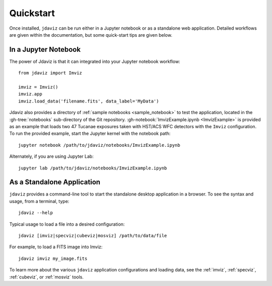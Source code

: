 
.. _quickstart:

Quickstart
==========

Once installed, ``jdaviz`` can be run either in a Jupyter notebook or as a standalone web application.
Detailed workflows are given within the documentation, but some quick-start tips are given below.

In a Jupyter Notebook
---------------------

The power of Jdaviz is that it can integrated into your Jupyter notebook workflow::

    from jdaviz import Imviz

    imviz = Imviz()
    imviz.app
    imviz.load_data('filename.fits', data_label='MyData')

Jdaviz also provides a directory of :ref:`sample notebooks <sample_notebook>`
to test the application, located in the :gh-tree:`notebooks` sub-directory of the Git repository.
:gh-notebook:`ImvizExample.ipynb <ImvizExample>` is provided as an example that loads
two 47 Tucanae exposures taken with HST/ACS WFC detectors with the ``Imviz`` configuration.
To run the provided example, start the Jupyter kernel with the notebook path::

    jupyter notebook /path/to/jdaviz/notebooks/ImvizExample.ipynb

Alternately, if you are using Jupyter Lab::

    jupyter lab /path/to/jdaviz/notebooks/ImvizExample.ipynb

As a Standalone Application
---------------------------

``jdaviz`` provides a command-line tool to start the standalone desktop application in a browser. 
To see the syntax and usage, from a terminal, type::

    jdaviz --help

Typical usage to load a file into a desired configuration::

    jdaviz [imviz|specviz|cubeviz|mosviz] /path/to/data/file

For example, to load a FITS image into Imviz::

    jdaviz imviz my_image.fits

To learn more about the various ``jdaviz`` application configurations and loading data,
see the :ref:`imviz`, :ref:`specviz`, :ref:`cubeviz`, or :ref:`mosviz` tools.
